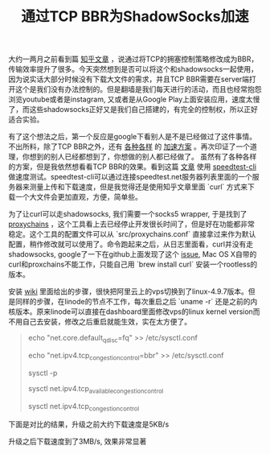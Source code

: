 #+title: 通过TCP BBR为ShadowSocks加速

大约一两月之前看到篇 [[https://www.zhihu.com/question/53559433/answer/135903103][知乎文章]] ，说通过将TCP的拥塞控制策略修改成为BBR，传输效率提升了很多。今天突然想到是否可以将这个和shadowsocks一起使用，因为说实话大部分时候没有下载大文件的需求，并且TCP BBR需要在server端打开这个是我们没有办法控制的。但是翻墙是我们每天进行的活动，而且也经常抱怨浏览youtube或者是instagram, 又或者是从Google Play上面安装应用，速度太慢了，而这些shadowsocks正好又是我们自己搭建的，有完全的控制权，所以正好适合实验。

有了这个想法之后，第一个反应是google下看别人是不是已经做过了这件事情。不出所料，除了TCP BBR之外，还有 [[https://github.com/iMeiji/shadowsocks_install][各种各样]] 的 [[https://github.com/iMeiji/shadowsocks_install/wiki/shadowsocks-optimize][加速方案]] 。再次印证了一个道理，你想到的别人已经都想到了，你想做的别人都已经做了。
虽然有了各种各样的方案，但是我依然想看看TCP BBR的效果。看到这篇 [[https://fiveyellowmice.com/posts/2016/12/bbr-congestion-algorithm-dark-science.html][文章]] 使用 [[https://github.com/sivel/speedtest-cli][speedtest-cli]] 做速度测试。speedtest-cli可以通过连接speedtest.net服务器列表里面的一个服务器来测量上传和下载速度，但是我觉得还是使用知乎文章里面 `curl` 方式来下载一个大文件会更加直观，方便，简单些。

为了让curl可以走shadowsocks, 我们需要一个socks5 wrapper, 于是找到了 [[https://github.com/haad/proxychains][proxychains]] ，这个工具看上去已经停止开发很长时间了，但是好在功能都非常稳定。这个工具的配置文件可以从 `src/proxychains.conf` 直接拿过来作为默认配置，稍作修改就可以使用了。命令跑起来之后，从日志里面看，curl并没有走shadowsocks, google了一下在github上面发现了这个 [[https://github.com/rofl0r/proxychains-ng/issues/84][issue]], Mac OS X自带的curl和proxchains不能工作，只能自己用 `brew install curl` 安装一个rootless的版本。

安装 [[https://github.com/iMeiji/shadowsocks_install/wiki/%E5%BC%80%E5%90%AFTCP-BBR%E6%8B%A5%E5%A1%9E%E6%8E%A7%E5%88%B6%E7%AE%97%E6%B3%95][wiki]] 里面给出的步骤，很快把阿里云上的vps切换到了linux-4.9.7版本。但是同样的步骤，在linode的节点不工作，每次重启之后 `uname -r` 还是之前的内核版本。原来linode可以直接在dashboard里面修改vps的linux kernel version而不用自己去安装，修改之后重启就能生效，实在太方便了。

#+BEGIN_QUOTE
echo "net.core.default_qdisc=fq" >> /etc/sysctl.conf

echo "net.ipv4.tcp_congestion_control=bbr" >> /etc/sysctl.conf

sysctl -p

sysctl net.ipv4.tcp_available_congestion_control

sysctl net.ipv4.tcp_congestion_control
#+END_QUOTE


下面是对比的结果，升级之前大约下载速度是5KB/s

[[../images/shadowsocks-without-tcp-bbr.png]]

升级之后下载速度到了3MB/s, 效果非常显著

[[../images/shadowsocks-with-tcp-bbr.png]]